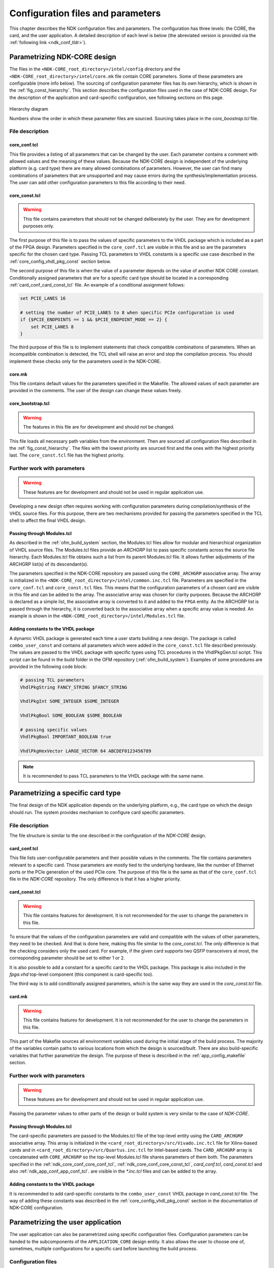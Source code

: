 .. _ndk_configuration:

Configuration files and parameters
**********************************
This chapter describes the NDK configuration files and parameters. The
configuration has three levels: the CORE, the card, and the user application. A
detailed description of each level is below (the abreviated version is provided
via the :ref:`following link <ndk_conf_tldr>`).

.. _ndk_core_configuration:

Parametrizing NDK-CORE design
=============================
The files in the ``<NDK-CORE_root_directory>/intel/config`` directory and the
``<NDK-CORE_root_directory>/intel/core.mk`` file contain CORE parameters. Some
of these parameters are configurable (more info below). The sourcing of
configuration parameter files has its own hierarchy, which is shown in the
:ref:`fig_const_hierarchy`. This section describes the
configuration files used in the case of NDK-CORE design. For the description of
the application and card-specific configuration, see following sections on this page.

.. _fig_const_hierarchy:
.. figure:: img/const_hierarchy.svg
    :align: center
    :scale: 15%

    Hierarchy diagram

    Numbers show the order in which these parameter files are sourced. Sourcing
    takes place in the `core_boostrap.tcl` file.

File description
-----------------

.. _ndk_core_conf_core_conf_tcl:

core_conf.tcl
^^^^^^^^^^^^^
This file provides a listing of all parameters that can be changed by the user.
Each parameter contains a comment with allowed values and the meaning of
these values. Because the NDK-CORE design is independent of the underlying
platform (e.g. card type) there are many allowed combinations of parameters.
However, the user can find many combinations of parameters that are unsupported
and may cause errors during the synthesis/implementation process. The user can add
other configuration parameters to this file according to their need.

.. _ndk_core_conf_core_const_tcl:

core_const.tcl
^^^^^^^^^^^^^^
.. WARNING::
    This file contains parameters that should not be changed deliberately by the
    user. They are for development purposes only.

The first purpose of this file is to pass the values of specific parameters to
the VHDL package which is included as a part of the FPGA design. Parameters
specified in the ``core_conf.tcl`` are visible in this file and so are the
parameters specific for the chosen card type. Passing TCL parameters to VHDL
constants is a specific use case described in the :ref:`core_config_vhdl_pkg_const`
section below.

The second purpose of this file is when the value of a parameter
depends on the value of another NDK CORE constant.
Conditionally assigned parameters that are for a specific
card type should be located in a corresponding :ref:`card_conf_card_const_tcl`
file. An example of a conditional assignment follows:

.. code-block:: tcl

    set PCIE_LANES 16

    # setting the number of PCIE_LANES to 8 when specific PCIe configuration is used
    if {$PCIE_ENDPOINTS == 1 && $PCIE_ENDPOINT_MODE == 2} {
        set PCIE_LANES 8
    }

The third purpose of this file is to implement statements that check compatible
combinations of parameters. When an incompatible combination is detected, the
TCL shell will raise an error and stop the compilation process. You should
implement these checks only for the parameters used in the NDK-CORE.

.. _core_mk_include:

core.mk
^^^^^^^
This file contains default values for the parameters specified in the Makefile.
The allowed values of each parameter are provided in the comments. The user of the
design can change these values freely.

core_bootstrap.tcl
^^^^^^^^^^^^^^^^^^
.. WARNING::
   The features in this file are for development and should not be changed.

This file loads all necessary path variables from the environment. Then are
sourced all configuration files described in the :ref:`fig_const_hierarchy`. The
files with the lowest priority are sourced first and the ones with the highest
priority last. The ``core_const.tcl`` file has the highest priority.

Further work with parameters
----------------------------
.. WARNING::
   These features are for development and should not be used in regular
   application use.

Developing a new design often requires working with configuration
parameters during compilation/synthesis of the VHDL source files. For this purpose,
there are two mechanisms provided for passing the parameters specified in the
TCL shell to affect the final VHDL design.

Passing through Modules.tcl
^^^^^^^^^^^^^^^^^^^^^^^^^^^
As described in the :ref:`ofm_build_system` section, the Modules.tcl files allow
for modular and hierarchical organization of VHDL source files. The Modules.tcl files
provide an *ARCHGRP* list to pass specific constants across the source file hierarchy. Each
Modules.tcl file obtains such a list from its parent Modules.tcl file. It allows further
adjustments of the ARCHGRP list(s) of its descendant(s).

The parameters specified in the NDK-CORE repository are passed using the
``CORE_ARCHGRP`` associative array. The array is initialized in the
``<NDK-CORE_root_directory>/intel/common.inc.tcl`` file. Parameters are specified in
the ``core_conf.tcl`` and ``core_const.tcl`` files. This means that the configuration
parameters of a chosen card are visible in this file and can be added to the
array. The associative array was chosen for clarity purposes. Because the
ARCHGRP is declared as a simple list, the associative array is converted to it
and added to the ``FPGA`` entity. As the ARCHGRP list is passed through
the hierarchy, it is converted back
to the associative array when a specific array value is needed. An example is shown in the
``<NDK-CORE_root_directory>/intel/Modules.tcl`` file.

.. _core_config_vhdl_pkg_const:

Adding constants to the VHDL package
^^^^^^^^^^^^^^^^^^^^^^^^^^^^^^^^^^^^
A dynamic VHDL package is generated each time a user starts
building a new design. The package is called ``combo_user_const`` and
contains all parameters which were added in the ``core_const.tcl`` file described
previously. The values are passed to the VHDL package with specific types using
TCL procedures in the VhdlPkgGen.tcl script. This script can be found in the build folder
in the OFM repository (:ref:`ofm_build_system`). Examples of some procedures are
provided in the following code block:

.. code-block:: tcl

    # passing TCL parameters
    VhdlPkgString FANCY_STRING $FANCY_STRING

    VhdlPkgInt SOME_INTEGER $SOME_INTEGER

    VhdlPkgBool SOME_BOOLEAN $SOME_BOOLEAN

    # passing specific values
    VhdlPkgBool IMPORTANT_BOOLEAN true

    VhdlPkgHexVector LARGE_VECTOR 64 ABCDEF0123456789

.. NOTE::
   It is recommended to pass TCL parameters to the VHDL package with the same
   name.

.. _ndk_card_configuration:

Parametrizing a specific card type
==================================
The final design of the NDK application depends on the underlying
platform, e.g., the card type on which the design should run.
The system provides mechanism to configure card specific parameters.

File description
----------------
The file structure is similar to the one described in the configuration of the
`NDK-CORE` design.

card_conf.tcl
^^^^^^^^^^^^^
This file lists user-configurable parameters and their possible values in the
comments. The file contains parameters relevant to a specific card. Those
parameters are mostly tied to the underlying hardware, like the number of Ethernet
ports or the PCIe generation of the used PCIe core. The purpose of this file is the
same as that of the ``core_conf.tcl`` file in the `NDK-CORE` repository. The only
difference is that it has a higher priority.

.. _card_conf_card_const_tcl:

card_const.tcl
^^^^^^^^^^^^^^
.. WARNING::
   This file contains features for development. It is not recommended for the user to change
   the parameters in this file.

To ensure that the values of the configuration parameters are valid and
compatible with the values of other parameters, they need to be checked. And
that is done here, making this file similar to the `core_const.tcl`. The only
difference is that the checking considers only the used card. For example, if
the given card supports two QSFP transceivers at most, the corresponding
parameter should be set to either 1 or 2.

It is also possible to add a constant for a specific card to the VHDL package.
This package is also included in the `fpga.vhd` top-level component (this
component is card-specific too).

The third way is to add conditionally assigned parameters, which is the same way
they are used in the `core_const.tcl` file.

card.mk
^^^^^^^
.. WARNING::
   This file contains features for development. It is not recommended for the user to change
   the parameters in this file.

This part of the Makefile sources all environment variables used
during the initial stage of the build process. The majority of the variables contain
paths to various locations from which the design is sourced/built. There are also
build-specific variables that further parametrize the design. The purpose of
these is described in the :ref:`app_config_makefile` section.

Further work with parameters
----------------------------
.. WARNING::
   These features are for development and should not be used in regular
   application use.

Passing the parameter values to other parts of the design or build system is
very similar to the case of `NDK-CORE`.

Passing through Modules.tcl
^^^^^^^^^^^^^^^^^^^^^^^^^^^
The card-specific parameters are passed to the Modules.tcl file of the top-level
entity using the ``CARD_ARCHGRP`` associative array. This array is initialized in
the ``<card_root_directory>/src/Vivado.inc.tcl`` file for Xilinx-based cards and
in ``<card_root_directory>/src/Quartus.inc.tcl`` for Intel-based cards. The
``CARD_ARCHGRP`` array is concatenated with ``CORE_ARCHGRP`` so the top-level
Modules.tcl file shares parameters of them both. The parameters specified
in the :ref:`ndk_core_conf_core_conf_tcl`, :ref:`ndk_core_conf_core_const_tcl`,
`card_conf.tcl`, `card_const.tcl` and also :ref:`ndk_app_conf_app_conf_tcl`.
are visible in the `*.inc.tcl` files and can be added to the array.

Adding constants to the VHDL package
^^^^^^^^^^^^^^^^^^^^^^^^^^^^^^^^^^^^
It is recommended to add card-specific constants to the ``combo_user_const`` VHDL
package in `card_const.tcl` file. The way of adding these constants was described in 
the :ref:`core_config_vhdl_pkg_const` section in the documentation of NDK-CORE
configuration.

.. _ndk_app_configuration:

Parametrizing the user application
==================================
The user application can also be parametrized using specific configuration
files. Configuration parameters can be handed to the subcomponents of the
``APPLICATION_CORE`` design entity. It also allows the user to choose one of,
sometimes, multiple configurations for a specific card before launching the
build process.

Configuration files
-------------------
The configuration of the application is less constrained than `NDK-CORE` and
card configuration. The application repository provides three files in which the user
application is or can be configured.

.. _app_config_makefile:

build/<card_name>/Makefile
^^^^^^^^^^^^^^^^^^^^^^^^^^
.. WARNING::
   This file contains features for development. It is not recommended for the user to change
   the parameters in this file.


This is the top-level file that launches the building of the design. The
configuration(s) given in this file depend on the card type and they allow to build the
design with different parameters, for example, when there are multiple Ethernet configurations.
For more information about the modes of each
card, visit the "Build instructions" section provided in the documentation for each of the
card types.

The configuration parameters are handed as environment variables which are
converted into TCL variables. These are used in the `*_const.tcl*` and
`*_conf.tcl` files throughout the design. There are more Makefile configuration
parameters in use than just Ethernet configuration. They are declared in the
:ref:`core_mk_include` and can be changed when issuing the ``make`` command.
The example of this goes as follows:

.. code-block:: bash

    # default build configuration
    make DMA_TYPE=4

    # choosing to build specific Ethernet configuration
    make 100g4 DMA_TYPE=3

build/<card_name>/{Vivado,Quartus}.tcl
^^^^^^^^^^^^^^^^^^^^^^^^^^^^^^^^^^^^^^
This file adds the ``APPLICATION_CORE`` architecture where a logic of a
user application is. The `APP_ARCHGRP` associative array is
initialized in this file and allows the user to pass one or more user-specified
parameter(s) to Modules.tcl files of the ``APPLICATION_CORE`` and its underlying
components. All configuration parameters in the :ref:`fig_const_hierarchy`
are visible here and can be added to the array as well.

.. _ndk_app_conf_app_conf_tcl:

build/<card_name>/app_conf.tcl
^^^^^^^^^^^^^^^^^^^^^^^^^^^^^^
This file has the highest priority of all user-configurable
constants (for more details, refer to the :ref:`fig_const_hierarchy`). The user
can change the parameters specified in this file or add others according to
their needs. Adding a parameter to the VHDL package is also possible because the
`combo_user_const` is also included in the `APPLICATION_CORE` entity.

.. _ndk_conf_tldr:

TL;DR
=====
This section contains specific recipes for achieving specific goals.

I need to include specific component in CORE depending on a given parameter value
---------------------------------------------------------------------------------
1. First, you should write your parameter to the
   ``core/intel/config/core_conf.tcl`` with a specific value (if the parameter
   stays only in the ``core/intel/config/core_conf.tcl``) or with a default
   value (if the parameter will be set in other configuration files).
2. Then add this parameter to the *CORE_ARCHGRP* array in the
   ``core/intel/common.inc.tcl`` file.

.. code-block:: tcl

    set CORE_ARCHGRP(DMA_TYPE)                      $DMA_TYPE
    set CORE_ARCHGRP(APPLICATION_CORE_ENTITY_ONLY)  false
    # adding two custom parameters
    set CODE_ARCHGRP(MY_PARAM_1)                    $MY_PARAM_1
    set CODE_ARCHGRP(MY_PARAM_2)                    $MY_PARAM_2

.. NOTE::
   The name of the constant added to the array should be the same as the name of
   the parameter, thus ``set CORE_ARCHGRP(MY_PARAM) $MY_PARAM``.

3. The build system then converts the array to a list which is propagated as ``ARCHGRP`` through the
   ``Modules.tcl`` file of the ``fpga.vhd`` component to the ``Modules.tcl`` of
   the ``fpga_common.vhd``.

.. NOTE::
   Notice that the ``fpga.vhd`` component is dependent on a specific card but already contains
   all propagated parameters of the CORE design.

4. The ``ARCHGRP`` can be propagated to other subcomponents when added as the
   third element of a subcomponent list. This is shown in the following snippet.

.. code-block:: tcl

    lappend COMPONENTS [list "<entity_name_1>" "<path_to_entity_1>" $ARCHGRP]
    # "FULL" is the default value for the ARCHGRP field
    lappend COMPONENTS [list "<entity_name_2>" "<path_to_entity_2>" "FULL"  ]

5. When a constant from the ``ARCHGRP`` is needed, the list has to be
   converted back to an array:

.. code-block:: tcl

    array set ARCHGRP_ARR $ARCHGRP

6. The values from the ``ARCHGRP_ARR`` can then be accessed in a similar way in
   which they were added to the array.

.. code-block:: tcl

    if { $ARCHGRP_ARR(MY_PARAM_1) == 3 } {
        # do one thing
    } elseif { $ARCHGRP_ARR(MY_PARAM_1) == 4 } {
        # do other thing
    }

What can I do with the `core_conf.tcl` file
-------------------------------------------
* You can declare new configuration parameters (and assign their default
  values) so they would be visible across all supported cards. These default
  values can be overwritten in the `card_conf.tcl` file of each card.
* Write allowed values of parameters to the commentary above each declaration.
  Especially when new configuration parameter or parameter value is added.

What can I do with the `core_const.tcl` file
--------------------------------------------
* You can add a dependent parameter (the value of such a parameter depends on
  the value of another parameter). The developer should add CORE-specific
  parameters only. (Those are the ones that are common across all supported
  cards.)

.. code-block:: tcl

    if {$PCIE_ENDPOINTS == 1 && $PCIE_ENDPOINT_MODE == 2} {
        set MY_PARAM_2 8
    } else {
        set MY_PARAM_2 16
    }

* You can check combinations of different parameters. This allows you to avoid various
  incompatibilities which may (or may not) crash the synthesis. An unsuccessful check
  stops the compilation process.

.. code-block:: tcl

    if { $MY_PARAM_1 != 3 && $MY_PARAM_1 != 4 } {
        error "Unsupported value of MY_PARAM_1: $MY_PARAM_1!"
    }

* You can add a parameter value to the generated VHDL package, which is then icluded in
  the `fpga.vhd` and `fpga_common.vhd` components:

.. code-block:: tcl

    VhdlPkgInt  PCIE_GEN             $PCIE_GEN
    VhdlPkgInt  DMA_TYPE             $DMA_TYPE
    VhdlPkgBool DMA_RX_BLOCKING_MODE $DMA_RX_BLOCKING_MODE
    VhdlPkgInt  MY_PARAM_1           $MY_PARAM_1

What can I do with the `card_conf.tcl` file
-------------------------------------------
You can change parameters specified in the `core_conf.tcl` file for a specific
card type (because some parameters are directly dependent on an underlying
hardware), e.g., the number of Ethernet ports or Ethernet channels.

What can I do with the `card_const.tcl` file
--------------------------------------------
* You can add a dependent parameter when a card requiers it. CORE specific
  parameters belong to the `core_const.tcl`.
* You can check the parameter values to see if they adhere to the selected card.
* You can add a parameter to the VHDL package which will be used in the card's
  `fpga.vhd` top-level component.

What can I do with the `app_conf.tcl` file
------------------------------------------
* You can add parameters for the given application (component
  `application_core.vhd`).
* You can change parameters specified in the `core_conf.tcl` and `card_conf.tcl`
  files with respect to the application.
* You can add a parameter to the VHDL package, which is used in the
  `application_core.vhd` component (the same package as in the `card_const.tcl`
  and `core_const.tcl`).

Contact for author
==================
Send suggestions regarding missing information or unanswered questions to
`valekv@cesnet.cz`.
